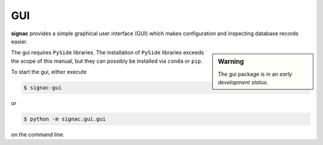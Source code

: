 ===
GUI
===

**signac** provides a simple graphical user interface (GUI) which makes configuration and inspecting database records easier.

.. sidebar:: Warning

    The gui package is in an *early development status*.

The gui requires ``PySide`` libraries.
The installation of ``PySide`` libraries exceeds the scope of this manual, but they can possibly be installed via ``conda`` or ``pip``.

To start the gui, either execute

.. code:: bash

   $ signac-gui

or

.. code:: bash

   $ python -m signac.gui.gui

on the command line.

